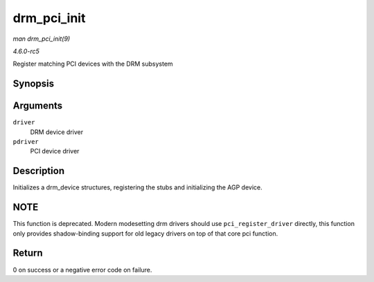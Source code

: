 .. -*- coding: utf-8; mode: rst -*-

.. _API-drm-pci-init:

============
drm_pci_init
============

*man drm_pci_init(9)*

*4.6.0-rc5*

Register matching PCI devices with the DRM subsystem


Synopsis
========

.. c:function:: int drm_pci_init( struct drm_driver * driver, struct pci_driver * pdriver )

Arguments
=========

``driver``
    DRM device driver

``pdriver``
    PCI device driver


Description
===========

Initializes a drm_device structures, registering the stubs and
initializing the AGP device.


NOTE
====

This function is deprecated. Modern modesetting drm drivers should use
``pci_register_driver`` directly, this function only provides
shadow-binding support for old legacy drivers on top of that core pci
function.


Return
======

0 on success or a negative error code on failure.


.. ------------------------------------------------------------------------------
.. This file was automatically converted from DocBook-XML with the dbxml
.. library (https://github.com/return42/sphkerneldoc). The origin XML comes
.. from the linux kernel, refer to:
..
.. * https://github.com/torvalds/linux/tree/master/Documentation/DocBook
.. ------------------------------------------------------------------------------
